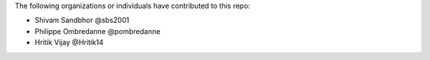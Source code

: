 The following organizations or individuals have contributed to this repo:

- Shivam Sandbhor @sbs2001
- Philippe Ombredanne @pombredanne
- Hritik Vijay @Hritik14

